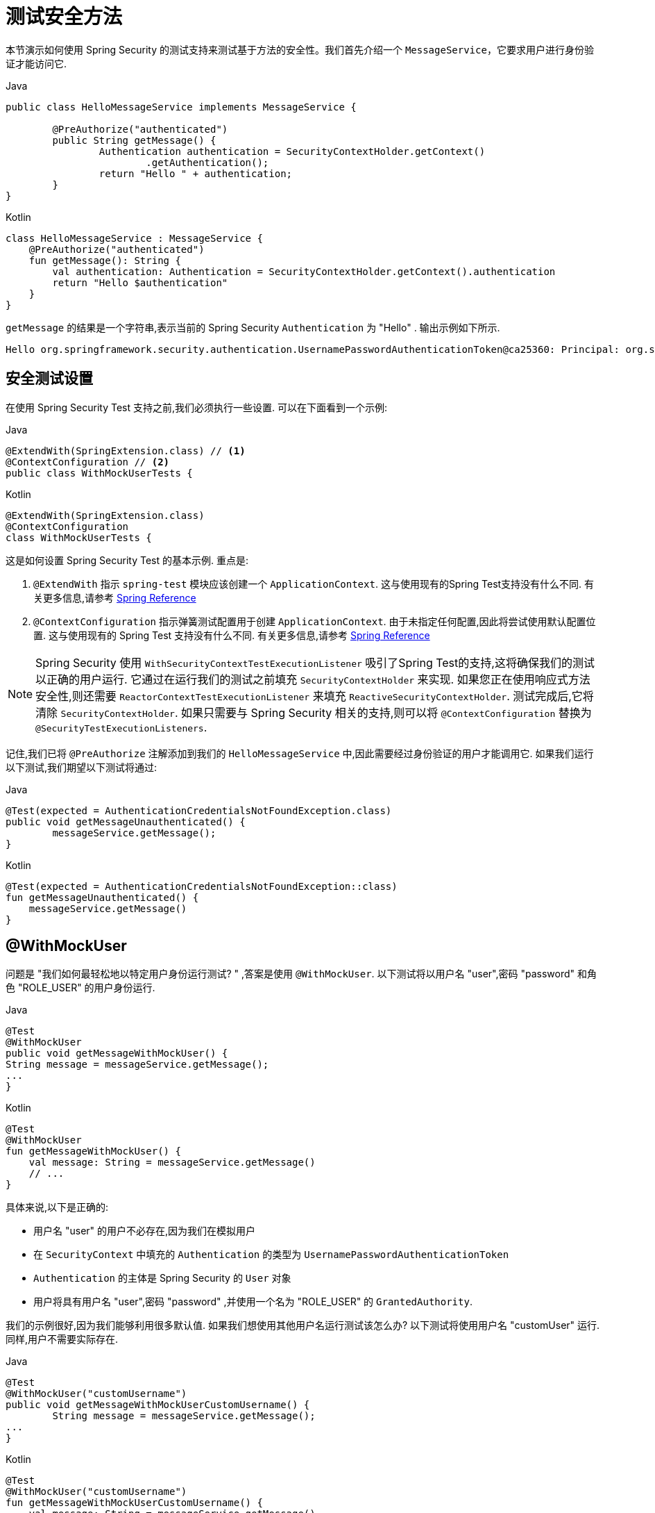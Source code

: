 [[test-method]]
= 测试安全方法

本节演示如何使用 Spring Security 的测试支持来测试基于方法的安全性。我们首先介绍一个 `MessageService`，它要求用户进行身份验证才能访问它.

====
.Java
[source,java,role="primary"]
----
public class HelloMessageService implements MessageService {

	@PreAuthorize("authenticated")
	public String getMessage() {
		Authentication authentication = SecurityContextHolder.getContext()
			.getAuthentication();
		return "Hello " + authentication;
	}
}
----

.Kotlin
[source,kotlin,role="secondary"]
----
class HelloMessageService : MessageService {
    @PreAuthorize("authenticated")
    fun getMessage(): String {
        val authentication: Authentication = SecurityContextHolder.getContext().authentication
        return "Hello $authentication"
    }
}
----
====


`getMessage` 的结果是一个字符串,表示当前的 Spring Security `Authentication` 为  "Hello" . 输出示例如下所示.

[source,text]
----
Hello org.springframework.security.authentication.UsernamePasswordAuthenticationToken@ca25360: Principal: org.springframework.security.core.userdetails.User@36ebcb: Username: user; Password: [PROTECTED]; Enabled: true; AccountNonExpired: true; credentialsNonExpired: true; AccountNonLocked: true; Granted Authorities: ROLE_USER; Credentials: [PROTECTED]; Authenticated: true; Details: null; Granted Authorities: ROLE_USER
----

[[test-method-setup]]
== 安全测试设置

在使用 Spring Security Test 支持之前,我们必须执行一些设置. 可以在下面看到一个示例:

====
.Java
[source,java,role="primary"]
----
@ExtendWith(SpringExtension.class) // <1>
@ContextConfiguration // <2>
public class WithMockUserTests {
----

.Kotlin
[source,kotlin,role="secondary"]
----
@ExtendWith(SpringExtension.class)
@ContextConfiguration
class WithMockUserTests {
----
====

这是如何设置 Spring Security Test 的基本示例. 重点是:

<1> `@ExtendWith` 指示 `spring-test` 模块应该创建一个 `ApplicationContext`.  这与使用现有的Spring Test支持没有什么不同.  有关更多信息,请参考 https://docs.spring.io/spring-framework/docs/4.0.x/spring-framework-reference/htmlsingle/#integration-testing-annotations-standard[Spring Reference]
<2> `@ContextConfiguration` 指示弹簧测试配置用于创建 `ApplicationContext`.  由于未指定任何配置,因此将尝试使用默认配置位置.  这与使用现有的 Spring Test 支持没有什么不同.  有关更多信息,请参考 https://docs.spring.io/spring-framework/docs/4.0.x/spring-framework-reference/htmlsingle/#testcontext-ctx-management[Spring Reference]

NOTE: Spring Security 使用 `WithSecurityContextTestExecutionListener` 吸引了Spring Test的支持,这将确保我们的测试以正确的用户运行.  它通过在运行我们的测试之前填充 `SecurityContextHolder` 来实现.  如果您正在使用响应式方法安全性,则还需要 `ReactorContextTestExecutionListener` 来填充 `ReactiveSecurityContextHolder`.
测试完成后,它将清除 `SecurityContextHolder`.  如果只需要与 Spring Security 相关的支持,则可以将 `@ContextConfiguration` 替换为 `@SecurityTestExecutionListeners`.

记住,我们已将 `@PreAuthorize` 注解添加到我们的 `HelloMessageService` 中,因此需要经过身份验证的用户才能调用它. 如果我们运行以下测试,我们期望以下测试将通过:

====
.Java
[source,java,role="primary"]
----
@Test(expected = AuthenticationCredentialsNotFoundException.class)
public void getMessageUnauthenticated() {
	messageService.getMessage();
}
----

.Kotlin
[source,kotlin,role="secondary"]
----
@Test(expected = AuthenticationCredentialsNotFoundException::class)
fun getMessageUnauthenticated() {
    messageService.getMessage()
}
----
====

[[test-method-withmockuser]]
== @WithMockUser

问题是 "我们如何最轻松地以特定用户身份运行测试? " ,答案是使用 `@WithMockUser`. 以下测试将以用户名 "user",密码 "password" 和角色 "ROLE_USER" 的用户身份运行.

====
.Java
[source,java,role="primary"]
----
@Test
@WithMockUser
public void getMessageWithMockUser() {
String message = messageService.getMessage();
...
}
----

.Kotlin
[source,kotlin,role="secondary"]
----
@Test
@WithMockUser
fun getMessageWithMockUser() {
    val message: String = messageService.getMessage()
    // ...
}
----
====

具体来说,以下是正确的:

* 用户名 "user" 的用户不必存在,因为我们在模拟用户
* 在 `SecurityContext` 中填充的 `Authentication` 的类型为 `UsernamePasswordAuthenticationToken`
*  `Authentication` 的主体是 Spring Security 的 `User` 对象
* 用户将具有用户名 "user",密码 "password" ,并使用一个名为 "ROLE_USER" 的 `GrantedAuthority`.

我们的示例很好,因为我们能够利用很多默认值. 如果我们想使用其他用户名运行测试该怎么办? 以下测试将使用用户名 "customUser" 运行. 同样,用户不需要实际存在.

====
.Java
[source,java,role="primary"]
----
@Test
@WithMockUser("customUsername")
public void getMessageWithMockUserCustomUsername() {
	String message = messageService.getMessage();
...
}
----

.Kotlin
[source,kotlin,role="secondary"]
----
@Test
@WithMockUser("customUsername")
fun getMessageWithMockUserCustomUsername() {
    val message: String = messageService.getMessage()
    // ...
}
----
====

我们还可以轻松地自定义角色. 例如,将使用用户名 "admin" 以及角色 "ROLE_USER" 和 "ROLE_ADMIN" 调用此测试.

====
.Java
[source,java,role="primary"]
----
@Test
@WithMockUser(username="admin",roles={"USER","ADMIN"})
public void getMessageWithMockUserCustomUser() {
	String message = messageService.getMessage();
	...
}
----

.Kotlin
[source,kotlin,role="secondary"]
----
@Test
@WithMockUser(username="admin",roles=["USER","ADMIN"])
fun getMessageWithMockUserCustomUser() {
    val message: String = messageService.getMessage()
    // ...
}
----
====

如果我们不希望该值自动以 `ROLE_` 作为前缀,则可以利用 `Authority` 属性. 例如,将使用用户名 "admin" 以及权限 "USER" 和 "ADMIN" 调用此测试.

====
.Java
[source,java,role="primary"]
----
@Test
@WithMockUser(username = "admin", authorities = { "ADMIN", "USER" })
public void getMessageWithMockUserCustomAuthorities() {
	String message = messageService.getMessage();
	...
}
----

.Kotlin
[source,kotlin,role="secondary"]
----
@Test
@WithMockUser(username = "admin", authorities = ["ADMIN", "USER"])
fun getMessageWithMockUserCustomUsername() {
    val message: String = messageService.getMessage()
    // ...
}
----
====

当然,在每种测试方法上放置注解可能会有些乏味.  相反,我们可以将注解放置在类级别,并且每个测试都将使用指定的用户.  例如,下面的代码将使用用户名 "admin" ,密码 "password" 以及角色 "ROLE_USER" 和 "ROLE_ADMIN" 的用户运行每个测试.

====
.Java
[source,java,role="primary"]
----
@ExtendWith(SpringExtension.class)
@ContextConfiguration
@WithMockUser(username="admin",roles={"USER","ADMIN"})
public class WithMockUserTests {
----

.Kotlin
[source,kotlin,role="secondary"]
----
@ExtendWith(SpringExtension.class)
@ContextConfiguration
@WithMockUser(username="admin",roles=["USER","ADMIN"])
class WithMockUserTests {
----
====

如果您使用 JUnit 5 的 `@Nested` 测试支持，您还可以将注解放在封闭类上以应用于所有嵌套类。
例如，以下将使用 username "admin"、password "password" 以及两种测试方法的角色 "ROLE_USER" 和 "ROLE_ADMIN"的用户运行每个测试。

====
.Java
[source,java,role="primary"]
----
@ExtendWith(SpringExtension.class)
@ContextConfiguration
@WithMockUser(username="admin",roles={"USER","ADMIN"})
public class WithMockUserTests {

	@Nested
	public class TestSuite1 {
		// ... all test methods use admin user
	}

	@Nested
	public class TestSuite2 {
		// ... all test methods use admin user
	}
}
----

.Kotlin
[source,kotlin,role="secondary"]
----
@ExtendWith(SpringExtension::class)
@ContextConfiguration
@WithMockUser(username = "admin", roles = ["USER", "ADMIN"])
class WithMockUserTests {
    @Nested
    inner class TestSuite1 { // ... all test methods use admin user
    }

    @Nested
    inner class TestSuite2 { // ... all test methods use admin user
    }
}
----
====

默认情况下,在 `TestExecutionListener.beforeTestMethod` 事件期间设置 `SecurityContext`.  这相当于在JUnit的 `@Before` 之前发生.  您可以将其更改为在 `TestExecutionListener.beforeTestExecution` 事件期间发生,该事件在JUnit的 `@Before` 之后但在调用测试方法之前.

[source,java]
----
@WithMockUser(setupBefore = TestExecutionEvent.TEST_EXECUTION)
----


[[test-method-withanonymoususer]]
== @WithAnonymousUser

使用 `@WithAnonymousUser` 允许以匿名用户身份运行.  当您希望与特定用户一起运行大多数测试,但希望以匿名用户身份运行一些测试时,这特别方便.  例如,以下将使用 <<test-method-withmockuser,@WithMockUser>> 和匿名用户(匿名用户) 在 withMockUser1 和 withMockUser2 中运行.

====
.Java
[source,java,role="primary"]
----
@ExtendWith(SpringExtension.class)
@WithMockUser
public class WithUserClassLevelAuthenticationTests {

	@Test
	public void withMockUser1() {
	}

	@Test
	public void withMockUser2() {
	}

	@Test
	@WithAnonymousUser
	public void anonymous() throws Exception {
		// override default to run as anonymous user
	}
}
----

.Kotlin
[source,kotlin,role="secondary"]
----
@ExtendWith(SpringExtension.class)
@WithMockUser
class WithUserClassLevelAuthenticationTests {
    @Test
    fun withMockUser1() {
    }

    @Test
    fun withMockUser2() {
    }

    @Test
    @WithAnonymousUser
    fun anonymous() {
        // override default to run as anonymous user
    }
}
----
====

默认情况下,在 `TestExecutionListener.beforeTestMethod` 事件期间设置 `SecurityContext`.  这相当于在 JUnit 的 `@Before` 之前发生.  您可以将其更改为在 `TestExecutionListener.beforeTestExecution` 事件期间发生,该事件在 JUnit 的 `@Before` 之后但在调用测试方法之前.

[source,java]
----
@WithAnonymousUser(setupBefore = TestExecutionEvent.TEST_EXECUTION)
----


[[test-method-withuserdetails]]
== @WithUserDetails

虽然 `@WithMockUser` 是一种非常方便的入门方法,但可能并非在所有情况下都有效.  例如,应用程序通常期望 `Authentication` 主体为特定类型.  这样做是为了使应用程序可以将委托人称为自定义类型,并减少 Spring Security 上的耦合.

自定义主体通常由自定义 `UserDetailsService` 返回,该 `UserDetailsService` 返回一个实现了 `UserDetails` 和自定义类型的对象.  在这种情况下,使用自定义 `UserDetailsService` 创建测试用户非常有用.  这正是 `@WithUserDetails` 所做的.

假设我们将 `UserDetailsService` 暴露为 Bean,将使用类型为 `UsernamePasswordAuthenticationToken` 的 `Authentication` 和从 `UserDetailsService` 返回且用户名为 "user" 的主体来调用以下测试.

====
.Java
[source,java,role="primary"]
----
@Test
@WithUserDetails
public void getMessageWithUserDetails() {
	String message = messageService.getMessage();
	...
}
----

.Kotlin
[source,kotlin,role="secondary"]
----
@Test
@WithUserDetails
fun getMessageWithUserDetails() {
    val message: String = messageService.getMessage()
    // ...
}
----
====

我们还可以自定义用于从 `UserDetailsService` 查找用户的用户名. 例如,将使用从 `UserDetailsService` 返回的用户名为 "customUsername" 的委托人执行此测试.

====
.Java
[source,java,role="primary"]
----
@Test
@WithUserDetails("customUsername")
public void getMessageWithUserDetailsCustomUsername() {
	String message = messageService.getMessage();
	...
}
----

.Kotlin
[source,kotlin,role="secondary"]
----
@Test
@WithUserDetails("customUsername")
fun getMessageWithUserDetailsCustomUsername() {
    val message: String = messageService.getMessage()
    // ...
}
----
====

我们还可以提供一个明确的 bean 名称来查找 `UserDetailsService`. 例如,此测试将使用具有 bean 名称 `myUserDetailsService` 的 `UserDetailsService` 查找 "customUsername" 的用户名.

====
.Java
[source,java,role="primary"]
----
@Test
@WithUserDetails(value="customUsername", userDetailsServiceBeanName="myUserDetailsService")
public void getMessageWithUserDetailsServiceBeanName() {
	String message = messageService.getMessage();
	...
}
----

.Kotlin
[source,kotlin,role="secondary"]
----
@Test
@WithUserDetails(value="customUsername", userDetailsServiceBeanName="myUserDetailsService")
fun getMessageWithUserDetailsServiceBeanName() {
    val message: String = messageService.getMessage()
    // ...
}
----
====

像 `@WithMockUser` 一样,我们也可以将注解放在类级别,以便每个测试都使用同一用户.  但是,与 `@WithMockUse` r不同,`@WithUserDetails` 要求用户存在.

默认情况下,在 `TestExecutionListener.beforeTestMethod` 事件期间设置 `SecurityContext`.  这相当于在 JUnit 的 `@Before` 之前发生.  您可以将其更改为在 `TestExecutionListener.beforeTestExecution` 事件期间发生,该事件在 JUnit 的 `@Before` 之后但在调用测试方法之前.

[source,java]
----
@WithUserDetails(setupBefore = TestExecutionEvent.TEST_EXECUTION)
----

[[test-method-withsecuritycontext]]
== @WithSecurityContext

我们已经看到,如果不使用自定义身份验证主体,则 `@WithMockUser` 是一个很好的选择.  接下来,我们发现 `@WithUserDetails` 将允许我们使用自定义 `UserDetailsService` 来创建我们的身份验证主体,但需要用户存在.  现在,我们将看到一个具有最大灵活性的选项.

我们可以创建自己的注解,该注解使用 `@WithSecurityContext` 创建所需的任何 `SecurityContext`.  例如,我们可以创建一个名为 `@WithMockCustomUser` 的注解,如下所示:

====
.Java
[source,java,role="primary"]
----
@Retention(RetentionPolicy.RUNTIME)
@WithSecurityContext(factory = WithMockCustomUserSecurityContextFactory.class)
public @interface WithMockCustomUser {

	String username() default "rob";

	String name() default "Rob Winch";
}
----

.Kotlin
[source,kotlin,role="secondary"]
----
@Retention(AnnotationRetention.RUNTIME)
@WithSecurityContext(factory = WithMockCustomUserSecurityContextFactory::class)
annotation class WithMockCustomUser(val username: String = "rob", val name: String = "Rob Winch")
----
====

您可以看到 `@WithMockCustomUser` 带有 `@WithSecurityContext` 注解.  这就是向 Spring Security Test 支持人员发出信号的信号,我们打算为该测试创建一个 `SecurityContext`.  `@WithSecurityContext` 注解要求我们指定一个 `SecurityContextFactory`,
它会在给定 `@WithMockCustomUser` 注解的情况下创建一个新的 `SecurityContext`.  您可以在下面找到我们的 `WithMockCustomUserSecurityContextFactory` 实现:

====
.Java
[source,java,role="primary"]
----
public class WithMockCustomUserSecurityContextFactory
	implements WithSecurityContextFactory<WithMockCustomUser> {
	@Override
	public SecurityContext createSecurityContext(WithMockCustomUser customUser) {
		SecurityContext context = SecurityContextHolder.createEmptyContext();

		CustomUserDetails principal =
			new CustomUserDetails(customUser.name(), customUser.username());
		Authentication auth =
			new UsernamePasswordAuthenticationToken(principal, "password", principal.getAuthorities());
		context.setAuthentication(auth);
		return context;
	}
}
----

.Kotlin
[source,kotlin,role="secondary"]
----
class WithMockCustomUserSecurityContextFactory : WithSecurityContextFactory<WithMockCustomUser> {
    override fun createSecurityContext(customUser: WithMockCustomUser): SecurityContext {
        val context = SecurityContextHolder.createEmptyContext()
        val principal = CustomUserDetails(customUser.name, customUser.username)
        val auth: Authentication =
            UsernamePasswordAuthenticationToken(principal, "password", principal.authorities)
        context.authentication = auth
        return context
    }
}
----
====

现在,我们可以使用新的注解对测试类或测试方法进行注解,并且 Spring Security 的 `WithSecurityContextTestExecutionListener` 将确保正确填充我们的 `SecurityContext`.

创建自己的 `WithSecurityContextFactory` 实现时,很高兴知道可以使用标准的 Spring 注解对其进行注解.  例如,`WithUserDetailsSecurityContextFactory` 使用 `@Autowired` 注解来获取 `UserDetailsService`:

====
.Java
[source,java,role="primary"]
----
final class WithUserDetailsSecurityContextFactory
	implements WithSecurityContextFactory<WithUserDetails> {

	private UserDetailsService userDetailsService;

	@Autowired
	public WithUserDetailsSecurityContextFactory(UserDetailsService userDetailsService) {
		this.userDetailsService = userDetailsService;
	}

	public SecurityContext createSecurityContext(WithUserDetails withUser) {
		String username = withUser.value();
		Assert.hasLength(username, "value() must be non-empty String");
		UserDetails principal = userDetailsService.loadUserByUsername(username);
		Authentication authentication = new UsernamePasswordAuthenticationToken(principal, principal.getPassword(), principal.getAuthorities());
		SecurityContext context = SecurityContextHolder.createEmptyContext();
		context.setAuthentication(authentication);
		return context;
	}
}
----

.Kotlin
[source,kotlin,role="secondary"]
----
class WithUserDetailsSecurityContextFactory @Autowired constructor(private val userDetailsService: UserDetailsService) :
    WithSecurityContextFactory<WithUserDetails> {
    override fun createSecurityContext(withUser: WithUserDetails): SecurityContext {
        val username: String = withUser.value
        Assert.hasLength(username, "value() must be non-empty String")
        val principal = userDetailsService.loadUserByUsername(username)
        val authentication: Authentication =
            UsernamePasswordAuthenticationToken(principal, principal.password, principal.authorities)
        val context = SecurityContextHolder.createEmptyContext()
        context.authentication = authentication
        return context
    }
}
----
====

默认情况下,在 `TestExecutionListener.beforeTestMethod` 事件期间设置 `SecurityContext`.  这相当于在 JUnit 的 `@Before` 之前发生.  您可以将其更改为在 `TestExecutionListener.beforeTestExecution` 事件期间发生,该事件在 JUnit 的 `@Before` 之后但在调用测试方法之前.

[source,java]
----
@WithSecurityContext(setupBefore = TestExecutionEvent.TEST_EXECUTION)
----

[[test-method-meta-annotations]]
== 测试元注解

如果您经常在测试中重用同一用户,则不理想的是必须重复指定属性.  例如,如果有许多与用户名为 "admin" 且角色为 `ROLE_USER` 和 `ROLE_ADMIN` 的管理用户相关的测试,则您必须编写:

====
.Java
[source,java,role="primary"]
----
@WithMockUser(username="admin",roles={"USER","ADMIN"})
----

.Kotlin
[source,kotlin,role="secondary"]
----
@WithMockUser(username="admin",roles=["USER","ADMIN"])
----
====

我们可以使用元注解,而不是在所有地方重复此操作. 例如,我们可以创建一个名为 `WithMockAdmin` 的元注解:

====
.Java
[source,java,role="primary"]
----
@Retention(RetentionPolicy.RUNTIME)
@WithMockUser(value="rob",roles="ADMIN")
public @interface WithMockAdmin { }
----

.Kotlin
[source,kotlin,role="secondary"]
----
@Retention(AnnotationRetention.RUNTIME)
@WithMockUser(value = "rob", roles = ["ADMIN"])
annotation class WithMockAdmin
----
====

现在,我们可以像使用更详细的 `@WithMockUser` 一样使用 `@WithMockAdmin` .

元注解可与上述任何测试注解一起使用.  例如,这意味着我们也可以为  `@WithUserDetails("admin")` 创建一个元注解.

